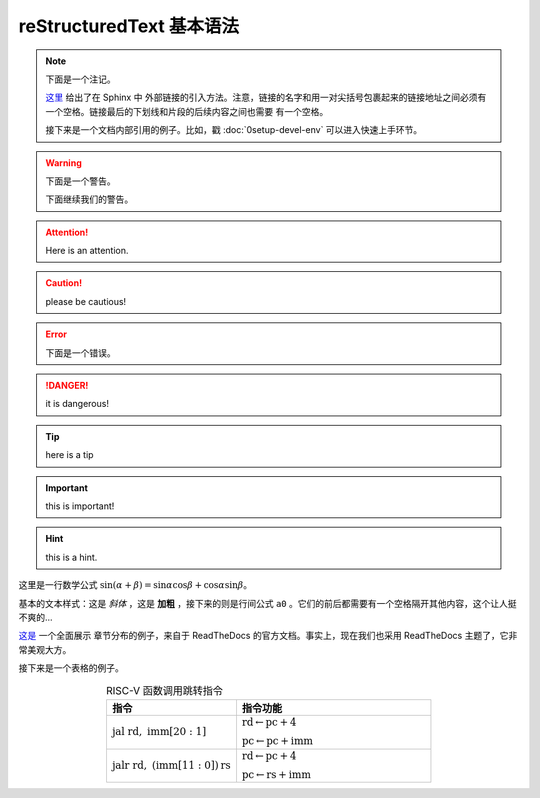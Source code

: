 reStructuredText 基本语法
=====================================================

.. note::
   下面是一个注记。

   `这里 <https://www.sphinx-doc.org/en/master/usage/restructuredtext/basics.html#hyperlinks>`_ 给出了在 Sphinx 中
   外部链接的引入方法。注意，链接的名字和用一对尖括号包裹起来的链接地址之间必须有一个空格。链接最后的下划线和片段的后续内容之间也需要
   有一个空格。

   接下来是一个文档内部引用的例子。比如，戳 :doc:`0setup-devel-env` 可以进入快速上手环节。

.. warning::

   下面是一个警告。

   .. code-block:: rust
      :linenos:
      :caption: 一段示例 Rust 代码

      // 我们甚至可以插入一段 Rust 代码！
      fn add(a: i32, b: i32) -> i32 { a + b }

   下面继续我们的警告。

.. attention:: Here is an attention.

.. caution:: please be cautious!

.. error::

   下面是一个错误。

.. danger:: it is dangerous!


.. tip:: here is a tip

.. important:: this is important!

.. hint:: this is a hint.



这里是一行数学公式 :math:`\sin(\alpha+\beta)=\sin\alpha\cos\beta+\cos\alpha\sin\beta`。

基本的文本样式：这是 *斜体* ，这是 **加粗** ，接下来的则是行间公式 ``a0`` 。它们的前后都需要有一个空格隔开其他内容，这个让人挺不爽的...

`这是 <https://docs.readthedocs.io/en/stable/guides/cross-referencing-with-sphinx.html#the-doc-role>`_ 一个全面展示
章节分布的例子，来自于 ReadTheDocs 的官方文档。事实上，现在我们也采用 ReadTheDocs 主题了，它非常美观大方。

接下来是一个表格的例子。

.. list-table:: RISC-V 函数调用跳转指令
   :widths: 20 30
   :header-rows: 1
   :align: center

   * - 指令
     - 指令功能
   * - :math:`\text{jal}\ \text{rd},\ \text{imm}[20:1]`
     - :math:`\text{rd}\leftarrow\text{pc}+4`

       :math:`\text{pc}\leftarrow\text{pc}+\text{imm}`
   * - :math:`\text{jalr}\ \text{rd},\ (\text{imm}[11:0])\text{rs}`
     - :math:`\text{rd}\leftarrow\text{pc}+4`
       
       :math:`\text{pc}\leftarrow\text{rs}+\text{imm}`
